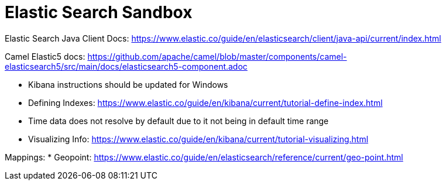 = Elastic Search Sandbox

Elastic Search Java Client Docs: https://www.elastic.co/guide/en/elasticsearch/client/java-api/current/index.html

Camel Elastic5 docs: https://github.com/apache/camel/blob/master/components/camel-elasticsearch5/src/main/docs/elasticsearch5-component.adoc

* Kibana instructions should be updated for Windows
* Defining Indexes: https://www.elastic.co/guide/en/kibana/current/tutorial-define-index.html
* Time data does not resolve by default due to it not being in default time range 
* Visualizing Info: https://www.elastic.co/guide/en/kibana/current/tutorial-visualizing.html

Mappings:
* Geopoint: https://www.elastic.co/guide/en/elasticsearch/reference/current/geo-point.html
